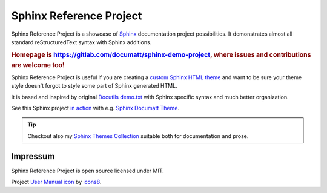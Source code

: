 .. |project| replace:: Sphinx Reference Project

#########
|project|
#########

.. image:: logo.png
   :align: right

|project| is a showcase of `Sphinx <https://www.sphinx-doc.org/>`_ documentation project possibilities. It demonstrates almost all standard reStructuredText syntax with Sphinx additions.

.. rubric:: Homepage is https://gitlab.com/documatt/sphinx-demo-project, where issues and contributions are welcome too!

|project| is useful if you are creating a `custom Sphinx HTML theme <https://techwriter.documatt.com/sphinx-theming/index.html>`_ and want to be sure your theme style doesn't forgot to style some part of Sphinx generated HTML.

It is based and inspired by original `Docutils demo.txt <https://repo.or.cz/docutils.git/blob_plain/HEAD:/docutils/docs/user/rst/demo.txt>`_ with Sphinx specific syntax and much better organization.

See this Sphinx project `in action <https://documatt.gitlab.io/sphinx-themes/demos/sphinx_documatt_theme>`_ with e.g. `Sphinx Documatt Theme <https://documatt.gitlab.io/sphinx-themes/sphinx-documatt-theme.html>`_.

.. tip:: Checkout also my `Sphinx Themes Collection <https://documatt.gitlab.io/sphinx-themes/>`_ suitable both for documentation and prose.

*********
Impressum
*********

|project| is open source licensed under MIT.

Project `User Manual icon <https://icons8.com/icon/45454/user-manual>`_ by `icons8 <https://icons8.com>`_.
